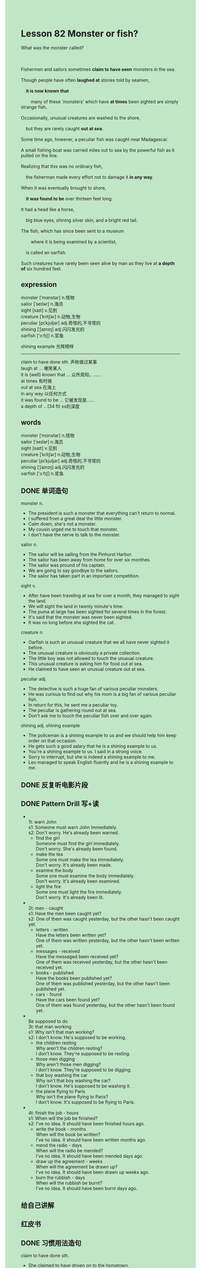 #+OPTIONS: \n:t toc:nil num:nil html-postamble:nil
#+HTML_HEAD_EXTRA: <style>body {background: rgb(193, 230, 198) !important;}</style>

* Lesson 82 Monster or fish?
#+begin_verse
What was the monster called?

Fishermen and sailors sometimes *claim to have seen* monsters in the sea.
Though people have often *laughed at* stories told by seamen,
	*it is now known that*
		many of these 'monsters' which have *at times* been sighted are simply strange fish.
Occasionally, unusual creatures are washed to the shore,
	but they are rarely caught *out at sea*.
Some time ago, however, a peculiar fish was caught near Madagascar.
A small fishing boat was carried miles out to sea by the powerful fish as it pulled on the line.
Realizing that this was no ordinary fish,
	the fisherman made every effort not to damage it *in any way*.
When it was eventually brought to shore,
	*it was found to be* over thirteen feet long.
It had a head like a horse,
	big blue eyes, shining silver skin, and a bright red tail.
The fish, which has since been sent to a museum
		where it is being examined by a scientist,
	is called an oarfish.
Such creatures have rarely been seen alive by man as they live at *a depth of* six hundred feet.
#+end_verse
** expression
monster [ˈmɑnstər] n.怪物
sailor [ˈseɪlər] n.海员
sight [saɪt] v.见到
creature [ˈkritʃər] n.动物,生物
peculiar [pɪˈkjuljər] adj.奇怪的,不寻常的
shining [ˈʃaɪnɪŋ] adj.闪闪发光的
oarfish ['ɔːfɪʃ] n.浆鱼

shining example 光辉榜样 
--------------------
claim to have done sth. 声称做过某事
laugh at ... 嘲笑某人
it is (well) known that ... 众所周知，……
at times 有时候
out at sea 在海上
in any way 以任何方式
it was found to be ... 它被发现是……
a depth of ...(34 ft) xx的深度


** words
monster [ˈmɑnstər] n.怪物
sailor [ˈseɪlər] n.海员
sight [saɪt] v.见到
creature [ˈkritʃər] n.动物,生物
peculiar [pɪˈkjuljər] adj.奇怪的,不寻常的
shining [ˈʃaɪnɪŋ] adj.闪闪发光的
oarfish ['ɔːfɪʃ] n.浆鱼

** DONE 单词造句
CLOSED: [2023-09-21 Thu 22:42]
monster n.
- The president is such a monster that everything can't return to normal.
- I suffered from a great deal the little monster.
- Calm down, she's not a monster.
- My cousin urged me to touch that monster.
- I don't have the nerve to talk to the monster.
sailor n.
- The sailor will be sailing from the Pinhurst Harbor.
- The sailor has been away from home for over six monthes.
- The sailor was pround of his captain.
- We are going to say goodbye to the sailors.
- The sailor has taken part in an important competition.
sight v.
- After have been traveling at sea for over a month, they managed to sight the land.
- We will sight the land in twenty minute's time.
- The puma at large has been sighted for several times in the forest.
- It's said that the monster was never been sighted.
- It was no long before she sighted the cat.
creature n.
- Oarfish is such an unusual creature that we all have never sighted it before.
- The unusual creature is obviously a private collection.
- The little boy was not allowed to touch the unusual creature.
- This unusual creature is asking him for food out at sea.
- He claimed to have seen an unusual creature out at sea.
peculiar adj.
- The detective is such a huge fan of various peculiar monsters.
- He was curious to find out why his mom is a big fan of various peculiar fish.
- In return for this, he sent me a peculiar toy.
- The peculiar is gathering round out at sea.
- Don't ask me to touch the peculiar fish over and over again.
shining adj. shining example
- The policeman is a shining example to us and we should help him keep order on that occasion.
- He gets such a good salary that he is a shining example to us.
- You're a shining example to us. I said in a strong voice.
- Sorry to interrupt, but she is indeed a shining example to me.
- Leo managed to speak English fluently and he is a shining example to me.
** DONE 反复听电影片段
CLOSED: [2023-09-22 Fri 20:28]
** DONE Pattern Drill 写+读
CLOSED: [2023-09-22 Fri 20:31]
-
		1t: warn John
		s1: Someone must warn John immediately.
		s2: Don't worry. He's already been warned.
	 - find the girl
		 Someone must find the girl immediately.
		 Don't worry. She's already been found.
	 - make the tea
		 Some one must make the tea immediately.
		 Don't worry. It's already been made. 
	 - examine the body
		 Some one must examine the body immediately.
		 Don't worry. It's already been examined.
	 - light the fire
		 Some one must light the fire immediately.
		 Don't worry. It's already been lit.
-
		2t: men - caught
		s1: Have the men been caught yet?
		s2: One of them was caught yesterday, but the other hasn't been caught yet.
	 - letters - written
		 Have the letters been written yet?
		 One of them was written yesterday, but the other hasn't been written yet.
	 - messages - received
		 Have the messaged been received yet?
		 One of them was received yesterday, but the other hasn't been received yet.
	 - books - published
		 Have the books been published yet?
		 One of them was published yesterday, but the other hasn't been published yet.
	 - cars - found
		 Have the cars been found yet?
		 One of them was found yesterday, but the other hasn't been found yet.
-
		Be supposed to do
		3t: that man working
		s1: Why isn't that man working?
		s2: I don't know. He's supposed to be working.
	 - the children resting
		 Why aren't the children resting?
		 I don't know. They're supposed to be resting.
	 - those men digging
		 Why aren't those men digging?
		 I don't know. They're supposed to be digging.
	 - that boy washing the car
		 Why isn't that boy washing the car?
		 I don't know. He's supposed to be washing it.
	 - the plane flying to Paris
		 Why isn't the plane flying to Paris?
		 I don't know. It's supposed to be flying to Paris.
-
		4t: finish the job - hours
		s1: When will the job be finished?
		s2: I've no idea. It should have been finished hours ago.
	 - write the book - months
		 When will the book be written?
		 I've no idea. It should have been written months ago.
	 - mend the radio - days
		 When will the radio be mended?
		 I've no idea. It should have been mended days ago.
	 - draw up the agreement - weeks
		 When will the agreement be drawn up?
		 I've no idea. It should have been drawn up weeks ago.
	 - burn the rubbish - days
		 When will the rubbish be burnt?
		 I've no idea. It should have been burnt days ago.
** 给自己讲解
** 红皮书
** DONE 习惯用法造句
CLOSED: [2023-09-21 Thu 22:42]
claim to have done sth.
- She claimed to have driven on to the hometown.
- She claimed to have taken a lift.
- He claimed to have left a note on the car.
- She claimed to have parked his car in the street.
- She claimed to have hurried to the hospital.
laugh at ...
- She might have laughed at you at that moment.
- If they were keen on studying, they wouldn't have laughed at you.
- For some reason, the girl kept laughing at her boyfriend.
- Even her parents laughed at him for several times, his was determined to cross the Channel.
- She began to complain about her father and laugh at him.
it is (well) known that ...
- It is known that the guards discovered that a prisoner had escaped.
- It is known that the soldier must stand to the officer in that country.
- It is known that she wander up and down in front of the camp.
- It is known that she lost all her money in the village.
- It is known that the world is changing rapidly no matter what you do.
at times
- My wife feels frightened at times.
- I was disappointed to learn that my wife lose her temper at times.
- The worker fired his boss, for his boss lost his temper at times on these occasions.
- I am used to taking charge of my friend's cat at times.
- The terrorist plants a bomb on the plane at times.
out at sea
- The ship was now out at sea.
- The seaman discovered that the boat had been out at sea for over six months.
- The boat is out at sea of all time.
- She was sure that the boat was out at sea.
- The boat sent a signal out a sea.
in any way
- I'm trying to avoid arguing with my wife in any way.
- The plane is trying to touch down on the ground in any way.
- He insisted on living abroad in any way.
- She is offering her son foods in any way.
- The doctors is trying to prevent the mummy from falling to pieces in any way.
sth./sb. was found to be ...
- He was found to be a terrible godfather.
- The moment I am found to be worthless, I will fire my boss.
- As soon as he had been found to be worthless, he was fired by his boss.
- The story was found to be interesting.
- The monster was found to be an ordinary fish.
a depth of ...
- The lake is found to be over a depth of six hundred feet.
- The villager was delighted to find water at a depth of twenty meters.
- I don't have the nerve to hide in a cave at a depth of six hundred feet.
- Finding water at a depth of 600 meters gave him satisfaction.
- The mummy was found in a cave at depth of six hundred feet.
** DONE 跟读至背诵
CLOSED: [2023-09-22 Fri 19:57]
** DONE Ask me if 写+读
CLOSED: [2023-09-22 Fri 20:33]
1. Fishermen tell many stories. What/Who
	 What stories do Fishermen tell?
	 Who tell many stories?
2. They sometimes claim to have seen monsters in the sea. What/ Where
		What do they sometimes claim?
		Where do they sometimes claim to have seen monsters?
3. People laugh at stories told by seamen. What/Why
		What do people laugh at?
		Why do people laugh at stories told by seamen?
4. Many of these 'monsters' are simply strange fish. What
		What are many of these 'monsters'?
5. Unusual creatures are occasionally washed to the shore. How often/What kind
		How often are unusual creatures washed to the shore?
		What kind of creatures are occasionally washed to the shore?
6. They are rarely caught out at sea. Where
	 Where are they caught?
7. A peculiar fish was caught some time ago near Madagascar. Where/When
	 Where was a peculiar fish caught some time ago?
	 When was a peculiar fish caught near Madagascar?
8. It carried a small fishing boat miles out to sea. How far/What
	 How far did it carry a small fishing boat out to sea?
	 What did it carried miles out to sea?
	 
** DONE 摘要写作
CLOSED: [2023-09-22 Fri 20:24]
A strange fish was caught near Madagascar
	after having pulled a fishing boat miles out to sea.
Making every effort not to damage it, the fisherman brought it to shore.
The fish, which was thirteen feet long, with a head like a horse,
	was sent to a museum.
It was being examined by a schienti,
	who said it was an oarfish and that such creatures live at a depth of six hundred feet.

A strange fish was caught near Madagascar.
Though it pulled a fishing boat miles out to sea,
	the fisherman made every effort not to damage it.
On being brought to shore,
	the fish was found to be over thriteen feet and to had a head like a horse.
Now that it has been sent to a museum, it is being examined by a scientist.
It is called an oarfish and lives at depth of six hundred feet.

** DONE tell the story 口语
CLOSED: [2023-09-22 Fri 20:33]
** Topics for discussion
